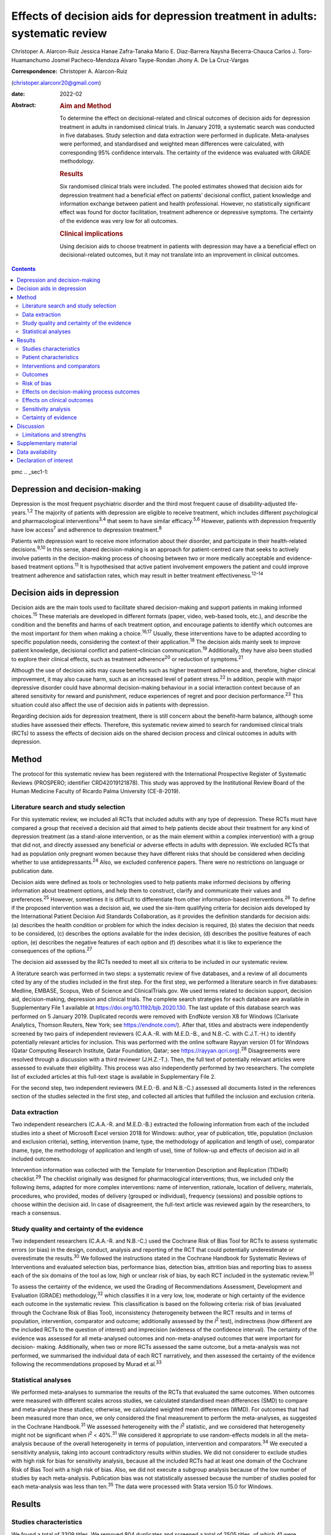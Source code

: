 ==============================================================================
Effects of decision aids for depression treatment in adults: systematic review
==============================================================================



Christoper A. Alarcon-Ruiz
Jessica Hanae Zafra-Tanaka
Mario E. Diaz-Barrera
Naysha Becerra-Chauca
Carlos J. Toro-Huamanchumo
Josmel Pacheco-Mendoza
Alvaro Taype-Rondan
Jhony A. De La Cruz-Vargas

:Correspondence: Christoper A. Alarcon-Ruiz
(christoper.alarconr20@gmail.com)

:date: 2022-02

:Abstract:
   .. rubric:: Aim and Method
      :name: sec_a1

   To determine the effect on decisional-related and clinical outcomes
   of decision aids for depression treatment in adults in randomised
   clinical trials. In January 2019, a systematic search was conducted
   in five databases. Study selection and data extraction were performed
   in duplicate. Meta-analyses were performed, and standardised and
   weighted mean differences were calculated, with corresponding 95%
   confidence intervals. The certainty of the evidence was evaluated
   with GRADE methodology.

   .. rubric:: Results
      :name: sec_a2

   Six randomised clinical trials were included. The pooled estimates
   showed that decision aids for depression treatment had a beneficial
   effect on patients’ decisional conflict, patient knowledge and
   information exchange between patient and health professional.
   However, no statistically significant effect was found for doctor
   facilitation, treatment adherence or depressive symptoms. The
   certainty of the evidence was very low for all outcomes.

   .. rubric:: Clinical implications
      :name: sec_a3

   Using decision aids to choose treatment in patients with depression
   may have a a beneficial effect on decisional-related outcomes, but it
   may not translate into an improvement in clinical outcomes.


.. contents::
   :depth: 3
..

pmc
.. _sec1-1:

Depression and decision-making
==============================

Depression is the most frequent psychiatric disorder and the third most
frequent cause of disability-adjusted life-years.\ :sup:`1,2` The
majority of patients with depression are eligible to receive treatment,
which includes different psychological and pharmacological
interventions\ :sup:`3,4` that seem to have similar
efficacy.\ :sup:`5,6` However, patients with depression frequently have
low access\ :sup:`7` and adherence to depression treatment.\ :sup:`8`

Patients with depression want to receive more information about their
disorder, and participate in their health-related
decisions.\ :sup:`9,10` In this sense, shared decision-making is an
approach for patient-centred care that seeks to actively involve
patients in the decision-making process of choosing between two or more
medically acceptable and evidence-based treatment options.\ :sup:`11` It
is hypothesised that active patient involvement empowers the patient and
could improve treatment adherence and satisfaction rates, which may
result in better treatment effectiveness.\ :sup:`12–14`

.. _sec1-2:

Decision aids in depression
===========================

Decision aids are the main tools used to facilitate shared
decision-making and support patients in making informed
choices.\ :sup:`15` These materials are developed in different formats
(paper, video, web-based tools, etc.), and describe the condition and
the benefits and harms of each treatment option, and encourage patients
to identify which outcomes are the most important for them when making a
choice.\ :sup:`16,17` Usually, these interventions have to be adapted
according to specific population needs, considering the context of their
application.\ :sup:`18` The decision aids mainly seek to improve patient
knowledge, decisional conflict and patient–clinician
communication.\ :sup:`19` Additionally, they have also been studied to
explore their clinical effects, such as treatment adherence\ :sup:`20`
or reduction of symptoms.\ :sup:`21`

Although the use of decision aids may cause benefits such as higher
treatment adherence and, therefore, higher clinical improvement, it may
also cause harm, such as an increased level of patient
stress.\ :sup:`22` In addition, people with major depressive disorder
could have abnormal decision-making behaviour in a social interaction
context because of an altered sensitivity for reward and punishment,
reduce experiences of regret and poor decision performance.\ :sup:`23`
This situation could also affect the use of decision aids in patients
with depression.

Regarding decision aids for depression treatment, there is still concern
about the benefit–harm balance, although some studies have assessed
their effects. Therefore, this systematic review aimed to search for
randomised clinical trials (RCTs) to assess the effects of decision aids
on the shared decision process and clinical outcomes in adults with
depression.

.. _sec2:

Method
======

The protocol for this systematic review has been registered with the
International Prospective Register of Systematic Reviews (PROSPERO;
identifier CRD42019121878). This study was approved by the Institutional
Review Board of the Human Medicine Faculty of Ricardo Palma University
(CE-8-2019).

.. _sec2-1:

Literature search and study selection
-------------------------------------

For this systematic review, we included all RCTs that included adults
with any type of depression. These RCTs must have compared a group that
received a decision aid that aimed to help patients decide about their
treatment for any kind of depression treatment (as a stand-alone
intervention, or as the main element within a complex intervention) with
a group that did not, and directly assessed any beneficial or adverse
effects in adults with depression. We excluded RCTs that had as
population only pregnant women because they have different risks that
should be considered when deciding whether to use
antidepressants.\ :sup:`24` Also, we excluded conference papers. There
were no restrictions on language or publication date.

Decision aids were defined as tools or technologies used to help
patients make informed decisions by offering information about treatment
options, and help them to construct, clarify and communicate their
values and preferences.\ :sup:`25` However, sometimes it is difficult to
differentiate from other information-based interventions.\ :sup:`26` To
define if the proposed intervention was a decision aid, we used the
six-item qualifying criteria for decision aids developed by the
International Patient Decision Aid Standards Collaboration, as it
provides the definition standards for decision aids: (a) describes the
health condition or problem for which the index decision is required,
(b) states the decision that needs to be considered, (c) describes the
options available for the index decision, (d) describes the positive
features of each option, (e) describes the negative features of each
option and (f) describes what it is like to experience the consequences
of the options.\ :sup:`27`

The decision aid assessed by the RCTs needed to meet all six criteria to
be included in our systematic review.

A literature search was performed in two steps: a systematic review of
five databases, and a review of all documents cited by any of the
studies included in the first step. For the first step, we performed a
literature search in five databases: Medline, EMBASE, Scopus, Web of
Science and ClinicalTrials.gov. We used terms related to decision
support, decision aid, decision-making, depression and clinical trials.
The complete search strategies for each database are available in
Supplementary File 1 available at https://doi.org/10.1192/bjb.2020.130.
The last update of this database search was performed on 5 January 2019.
Duplicated records were removed with EndNote version X8 for Windows
(Clarivate Analytics, Thomson Reuters, New York; see
https://endnote.com/). After that, titles and abstracts were
independently screened by two pairs of independent reviewers (C.A.A.-R.
with M.E.D.-B., and N.B.-C. with C.J.T.-H.) to identify potentially
relevant articles for inclusion. This was performed with the online
software Rayyan version 01 for Windows (Qatar Computing Research
Institute, Qatar Foundation, Qatar; see
https://rayyan.qcri.org).\ :sup:`28` Disagreements were resolved through
a discussion with a third reviewer (J.H.Z.-T.). Then, the full text of
potentially relevant articles were assessed to evaluate their
eligibility. This process was also independently performed by two
researchers. The complete list of excluded articles at this full-text
stage is available in Supplementary File 2.

For the second step, two independent reviewers (M.E.D.-B. and N.B.-C.)
assessed all documents listed in the references section of the studies
selected in the first step, and collected all articles that fulfilled
the inclusion and exclusion criteria.

.. _sec2-2:

Data extraction
---------------

Two independent researchers (C.A.A.-R. and M.E.D.-B.) extracted the
following information from each of the included studies into a sheet of
Microsoft Excel version 2018 for Windows: author, year of publication,
title, population (inclusion and exclusion criteria), setting,
intervention (name, type, the methodology of application and length of
use), comparator (name, type, the methodology of application and length
of use), time of follow-up and effects of decision aid in all included
outcomes.

Intervention information was collected with the Template for
Intervention Description and Replication (TIDieR) checklist.\ :sup:`29`
The checklist originally was designed for pharmacological interventions;
thus, we included only the following items, adapted for more complex
interventions: name of intervention, rationale, location of delivery,
materials, procedures, who provided, modes of delivery (grouped or
individual), frequency (sessions) and possible options to choose within
the decision aid. In case of disagreement, the full-text article was
reviewed again by the researchers, to reach a consensus.

.. _sec2-3:

Study quality and certainty of the evidence
-------------------------------------------

Two independent researchers (C.A.A.-R. and N.B.-C.) used the Cochrane
Risk of Bias Tool for RCTs to assess systematic errors (or bias) in the
design, conduct, analysis and reporting of the RCT that could
potentially underestimate or overestimate the results.\ :sup:`30` We
followed the instructions stated in the Cochrane Handbook for Systematic
Reviews of Interventions and evaluated selection bias, performance bias,
detection bias, attrition bias and reporting bias to assess each of the
six domains of the tool as low, high or unclear risk of bias, by each
RCT included in the systematic review.\ :sup:`31`

To assess the certainty of the evidence, we used the Grading of
Recommendations Assessment, Development and Evaluation (GRADE)
methodology,\ :sup:`32` which classifies it in a very low, low, moderate
or high certainty of the evidence each outcome in the systematic review.
This classification is based on the following criteria: risk of bias
(evaluated through the Cochrane Risk of Bias Tool), inconsistency
(heterogeneity between the RCT results and in terms of population,
intervention, comparator and outcome; additionally assessed by the
*I*\ :sup:`2` test), indirectness (how different are the included RCTs
to the question of interest) and imprecision (wideness of the confidence
interval). The certainty of the evidence was assessed for all
meta-analysed outcomes and non-meta-analysed outcomes that were
important for decision- making. Additionally, when two or more RCTs
assessed the same outcome, but a meta-analysis was not performed, we
summarised the individual data of each RCT narratively, and then
assessed the certainty of the evidence following the recommendations
proposed by Murad et al.\ :sup:`33`

.. _sec2-4:

Statistical analyses
--------------------

We performed meta-analyses to summarise the results of the RCTs that
evaluated the same outcomes. When outcomes were measured with different
scales across studies, we calculated standardised mean differences (SMD)
to compare and meta-analyse these studies; otherwise, we calculated
weighted mean differences (WMD). For outcomes that had been measured
more than once, we only considered the final measurement to perform the
meta-analyses, as suggested in the Cochrane Handbook.\ :sup:`31` We
assessed heterogeneity with the *I*\ :sup:`2` statistic, and we
considered that heterogeneity might not be significant when
*I*\ :sup:`2` < 40%.\ :sup:`31` We considered it appropriate to use
random-effects models in all the meta-analysis because of the overall
heterogeneity in terms of population, intervention and
comparators.\ :sup:`34` We executed a sensitivity analysis, taking into
account contradictory results within studies. We did not considerer to
exclude studies with high risk for bias for sensitivity analysis,
because all the included RCTs had at least one domain of the Cochrane
Risk of Bias Tool with a high risk of bias. Also, we did not execute a
subgroup analysis because of the low number of studies by each
meta-analysis. Publication bias was not statistically assessed because
the number of studies pooled for each meta-analysis was less than
ten.\ :sup:`35` The data were processed with Stata version 15.0 for
Windows.

.. _sec3:

Results
=======

.. _sec3-1:

Studies characteristics
-----------------------

We found a total of 3309 titles. We removed 804 duplicates and screened
a total of 2505 titles, of which 41 were evaluated in full text. Of
these, 35 were excluded (reasons for exclusion are detailed in
Supplementary File 2) and six were included.\ :sup:`17,36–40`
Additionally, we evaluated 255 documents cited by any of the six
included studies, from which no additional study was included (`Fig.
1 <#fig01>`__). Fig. 1Flow diagram (study selection). RCT, randomised
controlled trial.

.. _sec3-2:

Patient characteristics
-----------------------

In the included RCTs, the number of participants ranged from 147 to
1137. Regarding the study setting, three studies were performed in
primary care centres,\ :sup:`17,38,39` one in out-patient
clinics\ :sup:`37` and two were performed remotely (one intervention was
sent by mail to the participants\ :sup:`36` and one was an online
intervention\ :sup:`40`). With regards to depression diagnosis for
inclusion criteria, two studies used the Patient Health
Questionnaire-9,\ :sup:`38,39` one study used the DSM-IV,\ :sup:`37` one
study used the DSM-IV and the ICD-10,\ :sup:`17` one used self-report
criteria\ :sup:`40` and another did not specify the diagnosis
criteria.\ :sup:`36` Also, only one study specified the severity of
depression according to the inclusion criteria.\ :sup:`38`
Characteristics of each included study are available in Supplementary
File 3.

.. _sec3-3:

Interventions and comparators
-----------------------------

Interventions were heterogeneous across studies; four studies used
visual decision aid (leaflets, booklet, cards or DVD),\ :sup:`36–39` and
two studies used a computer-based decision aid (webpage or artificial
intelligence).\ :sup:`17,40` Regarding the decision aid application: in
two studies, physicians applied the decision aids,\ :sup:`38,39` in two
studies the decision aids were self-applied,\ :sup:`17,36` in one study
the decision aids were applied by a pharmacist\ :sup:`37` and in one
study decision aids were applied by artificial intelligence.\ :sup:`40`
All decision aids presented possible options regarding the patient's
depression treatment. Specifically, four decision aids presented options
for the of use antidepressant drugs, psychotherapy/psychological
treatment or watchful waiting.\ :sup:`17,37,39,40` Furthermore, two
decision aids presented options for start, stop, increase or switch
antidepressant treatment.\ :sup:`36,38` Intervention's characteristics
are detailed in Supplementary File 4, using the TIDieR checklist.
Regarding the control group, in five studies, participants received
either usual care or no intervention, and in the remaining study, the
decision aid was compared with an informative intervention.\ :sup:`40`

.. _sec3-4:

Outcomes
--------

Included RCTs assessed a wide variety of outcomes, including
decision-making process outcomes, such as decisional conflict,
information exchange, patient knowledge, patients involvement in
decision-making, decision regret, etc. Decisional conflict is known as
the degree of patient insecurity about possible consequences that occur
after deciding their health,\ :sup:`41` and information exchange assess
the communication between doctor and patient about their illness and its
management when there is a need to decide on patient's
health.\ :sup:`42` Additionally, there are also clinical outcomes (such
as depressive symptoms, adverse effects, treatment adherence and
health-related quality of life). All the measured outcomes and
definitions, by each RCT, are presented in `Table 1 <#tab01>`__. Table
1Outcomes evaluated in the included studiesAljumah et al,
2015\ :sup:`37` LeBlanc et al, 2015\ :sup:`38` Loh et al,
2007\ :sup:`39` Simon et al, 2012\ :sup:`40` Perestelo-Perez et al,
2017\ :sup:`17` Sepucha et al, 2012\ :sup:`36` Adherence: Morisky
Medication Adherence Scale (0–8 points)Adherence: Patient self-report
and pharmacy records to categorise patients’ adherence (Yes or no
adherence)Adherence: single question: ‘How steadily did you follow the
treatment plan?’ (1–5 points, Likert scale)Adherence: single question
(0–100 standardised points)Decisional control preferences: Control
Preference ScaleAdverse effects: mortalityHealth-related quality of
life: EuroQol-5D in Arabic version (0–100 points)Decisional conflict:
Decisional Conflict Scale (0–100 points)Consultation time: documented in
minutes by the physicians, following each consultation
(minutes)Decisional conflict: Decisional Conflict Scale (0–100
points)Decisional conflict: Decisional Conflict Scale (0–100
points)Patient involvement in the decision-making process: Observing
Patient Involvement in Decision-Making scale (0–100
points)\ `a <#tfn1_2>`__\ Knowledge: self-developed questionnaire (0–100
points)Patient involvement in the decision-making process:
Man-Son-Hing-instrument (patient perspective)Knowledge: self-developed
questionnaire (0–100 points)Knowledge: self-developed scale of knowledge
of treatment options (0–8 points)Knowledge: self-developed questionnaire
about depression and methods for managing depression symptoms (0–100%
correct answers)Depressive symptoms: Montgomery–Åsberg Depression Rating
Scale (0–60 points)Depressive symptoms: PHQ-9Depressive symptoms: Brief
PHQ-DDecision regret: Decision Regret Scale (0–100 points)Treatment
intention: question: ‘If you had to choose a treatment right now, what
treatment would you choose?’Patient's beliefs about medicine: Patients’
Beliefs about Medicine Questionnaire (specific and general) (5–25 point
each)Patient involvement in the decision-making process: Observing
Patient Involvement in Decision-Making scale (0–100 points) (Evaluator
perspective)Doctor facilitation: assess for the facilitation of patient
involvement, given by the physician, during the consultation, using the
Perceived Involvement in Care Scale (0–100 points)Doctor facilitation:
assess for the facilitation of patient involvement, given by the
physician, during the consultation, using the Perceived Involvement in
Care Scale (0–100 points)Satisfaction of treatment: Treatment
Satisfaction Questionnaire for Medication: (0–100 points)Satisfaction of
decision aid: questionnaire on acceptability and satisfaction of the
decision aidSatisfaction with clinical care: CSQ-8
questionnaire\ `a <#tfn1_2>`__\ Preparation for decision-making:
Preparation for decision-making scale (0–100 points)Information
exchange: assess the information exchanged between doctor and patient
during the consultation, using the Perceived Involvement in Care Scale
(0–100 points)Information exchange: assess the information exchanged
between doctor and patient during the consultation, using the Perceived
Involvement in Care Scale (0–100 points) [1]_ [2]_

.. _sec3-5:

Risk of bias
------------

Regarding the risk of bias, mostly all RCTs detailed random sequence and
allocation concealment. Two RCTs presented a high risk of attrition bias
because they some participants were lost to follow-up. Furthermore,
three RCTs had an unclear risk of bias for selective reporting. All six
RCTs failed to blind the outcome assessment, and five RCTs failed to
blind personnel and participants (`Fig. 2 <#fig02>`__). Fig. 2Risk of
bias in the selected studies.

.. _sec3-6:

Effects on decision-making process outcomes
-------------------------------------------

When pooling the RCTs, we found that decision aids had a beneficial
effect on information exchange (two RCTs; WMD 2.02; 95% CI 1.11–2.93),
patient knowledge (four RCTs; SMD 0.65; 95% CI 0.14–1.15) and decisional
conflict, which refers to patient insecurity about the possible
consequences that occur after deciding their health (three RCTs; WMD
−5.93; 95% CI −11.24 to −0.61). Additionally, we found no statistically
significant effect on doctor facilitation (two RCTs; WMD 1.40; 95% CI
−4.37 to 7.18).

Regarding the outcome of patient involvement in the decision-making
process, two RCTs present their results for this outcome, but each of
them used a different instrument and perspective of assessment. Loh et
al\ :sup:`39` used the Man-Son-Hing scale (patient perspective) and
found a statistical difference between study groups (mean difference
2.5; 95% CI 1.6–3.4). Alternatively, LeBlanc et al\ :sup:`38` used the
Observing Patient Involvement in Decision-Making scale (evaluator
perspective), and also found a statistical difference between study
groups (mean difference 15.8; 95% CI 6.5–25.9).

The remaining decision-making process outcomes were assessed only by one
RCT, and we did not find differences between the study groups in terms
of length of consultation,\ :sup:`39` decisional control preference
(between passive, active or shared)\ :sup:`17` and decision
regret.\ :sup:`40` However, we found a beneficial effect to be sure of
the intention to choose a treatment (sure or not sure),\ :sup:`17` in
the treatment satisfaction,\ :sup:`37` in the decision aid
satisfaction\ :sup:`38` and the preparation of patients for
decision-making.\ :sup:`40`

.. _sec3-7:

Effects on clinical outcomes
----------------------------

We did not find beneficial effect on treatment adherence (three RCTs;
SMD 0.20; 95% CI −0.31 to 0.71), and depressive symptoms (three RCTs;
SMD −0.06; 95% CI −0.22 to 0.09) (`Fig. 3 <#fig03>`__). Also, one RCT
evaluated one adverse effect, mortality, and reported no adverse effects
in both intervention and control arms,\ :sup:`36` and another one found
no differences between study groups for health-related quality of
life.\ :sup:`37` Fig. 3(a) Forest plot of decision aid for decisional
conflict, higher is worse. (b) Forest plot of decision aid for patient
knowledge, higher is better. (c) Forest plot of decision aid for
depression symptoms, higher is worse. (d) Forest plot of decision aid
for treatment adherence, higher is better. (e) Forest plot of decision
aid for doctor facilitation, higher is better. (f) Forest plot of
decision aid for information exchange, higher is better. SMD,
standardized mean differences; WMD, weighted mean differences.

.. _sec3-8:

Sensitivity analysis
--------------------

Three of the performed meta-analyses had important heterogeneity
(*I*\ :sup:`2` > 40). Of these, only the meta-analysis performed for
treatment adherence (three RCTs; SMD 0.20; 95% CI −0.31 to 0.71)
included studies with contradictory results. Thus, we executed a
sensitivity analysis for this outcome, excluding the RCT by Simon et
al,\ :sup:`40` because its results contradicted the other results of the
two RCTs by Loh et al and Aljumah et al.\ :sup:`37,39` The global effect
of this sensitivity analysis, with only two RCTs, was an SMD of 0.50
(95% CI 0.29–0.70).

.. _sec3-9:

Certainty of evidence
---------------------

| We created a Summary of Findings table, using the GRADE methodology to
  assess the certainty of evidence. For this, we included those outcomes
  that were considered important for the patient and/or their
  practitioner. We found that the evidence for all these outcomes was of
  very low certainty, mainly because of high risk of bias, inconsistency
  and imprecision of RCTs (`Table 2 <#tab02>`__). Table 2Summary of
  findings to evaluate the certainty of the evidence, using the GRADE
  methodologyOutcomesAnticipated absolute effects (95% CI)Number of
  participants and studiesCertainty of the evidence (GRADE)Risk with
  decision aidsInformation exchange between patient and
  doctor\ `a <#tfn2_2>`__ 2.02 pointsof Perceived Involvement in Care
  Scale higher (1.11 higher to 2.93 higher)239 (2 RCTs)\ |image1|
| Very
  low\ `b <#tfn2_3>`__\ :sup:`,`\ `c <#tfn2_4>`__\ :sup:`,`\ `d <#tfn2_5>`__\ Patient
  knowledge\ `a <#tfn2_2>`__\ 0.65 s.d. higher (0.14 higher to 1.15
  higher)982 (4 RCTs)\ |image2|
| Very
  low\ `b <#tfn2_3>`__\ :sup:`,`\ `c <#tfn2_4>`__\ :sup:`,`\ `e <#tfn2_6>`__\ :sup:`,`\ `f <#tfn2_7>`__\ Doctor
  facilitation of patient involvement during the
  consultation\ `a <#tfn2_2>`__\ 1.40 points of Perceived Involvement in
  Care Scale higher (4.37 lower to 7.18 higher)239 (2 RCTs)\ |image3|
| Very
  low\ `b <#tfn2_3>`__\ :sup:`,`\ `c <#tfn2_4>`__\ :sup:`,`\ `d <#tfn2_5>`__\ :sup:`,`\ `f <#tfn2_7>`__\ Patient
  involvement in the decision-making process, using two scales with
  different perspectives (patient and evaluator) Both studies showed
  statistical improvement of patient involvement in the decision-making
  process from both patient and physician perspective290 (2
  RCTs)\ |image4|
| Very
  low\ `b <#tfn2_3>`__\ :sup:`,`\ `c <#tfn2_4>`__\ :sup:`,`\ `d <#tfn2_5>`__\ Decisional
  conflict\ `g <#tfn2_8>`__\ 5.93 points of Decisional Conflict Score
  lower (11.24 lower to 0.61 lower)558 (3 RCTs)\ |image5|
| Very
  low\ `b <#tfn2_3>`__\ :sup:`,`\ `c <#tfn2_4>`__\ :sup:`,`\ `e <#tfn2_6>`__\ Consultation
  time\ `a <#tfn2_2>`__\ 2.5 minutes higher (0.9 lower to 5.9 higher)194
  (1 RCT)\ |image6|
| Very
  low\ `b <#tfn2_3>`__\ :sup:`,`\ `c <#tfn2_4>`__\ :sup:`,`\ `d <#tfn2_5>`__\ Adherence
  to treatment\ `a <#tfn2_2>`__\ 0.20 s.d. higher (0.31 lower to 0.71
  higher)459 (3 RCTs)\ |image7|
| Very
  low\ `b <#tfn2_3>`__\ :sup:`,`\ `c <#tfn2_4>`__\ :sup:`,`\ `e <#tfn2_6>`__\ :sup:`,`\ `f <#tfn2_7>`__\ :sup:`,`\ `d <#tfn2_5>`__\ Depression
  symptoms\ `g <#tfn2_8>`__\ 0.06 s.d. lower (0.22 lower to 0.09
  higher)667 (3 RCTs)\ |image8|
| Very low\ `b <#tfn2_3>`__\ :sup:`,`\ `c <#tfn2_4>`__\ Health-related
  quality of life\ `a <#tfn2_2>`__\ 0.02 points in EuroQol-5D higher
  (0.8 lower to 0.12 higher)220 (1 RCT)\ |image9|
| Very
  low\ `b <#tfn2_3>`__\ :sup:`,`\ `c <#tfn2_4>`__\ :sup:`,`\ `d <#tfn2_5>`__\  [3]_ [4]_ [5]_ [6]_ [7]_ [8]_ [9]_ [10]_

.. _sec4:

Discussion
==========

We included six RCTs that evaluated the effects of decision aid in
adults with depression. These studies were heterogeneous, had small
sample sizes and presented with a high risk of bias. When pooling the
RCTs, we found benefits in some outcomes such as decisional conflict,
patient knowledge and information exchange, but not in clinical outcomes
such as depression symptoms or treatment adherence. All of the outcomes
included in the Summary of Findings table had very low certainty of
evidence.

The interventions used in the six included RCTs fulfilled all the
qualifying items from the International Patient Decision Aid Standards
Collaboration criteria.\ :sup:`27` However, there was heterogeneity
regarding the type of decision aids used (including leaflets, booklets,
cards, DVD, a webpage or artificial intelligence), treatment options in
the decision aids and by whom they were administered (physicians,
pharmacists, researchers or the patient themselves). This heterogeneity
is expected because the use of the decision aids largely depends on
context, and has to be adapted according to population needs.\ :sup:`18`
However, the fact that there were not even two studies that used the
same decision aid affects the capability of synthesis and interpretation
of the pooled results.\ :sup:`43`

Regarding the quality of the included RCTs, participants were not
blinded because of the intervention's intrinsic nature. This represents
an important source of bias as the perception of subjective outcomes
could have been influenced.\ :sup:`44` Additionally, most RCTs used a
no-intervention group as the control without placebo. However, using an
information-based intervention about treatment options for depression
without a decision-making process as a control group in the RCTs would
have helped to prevent the complex intervention effects, and ensure that
the effects of the decision aid are not explained only by higher
attention from a health professional.\ :sup:`45`

Regarding the effects of decision aid, our pooled estimates suggest no
effect in clinical outcomes, as described by a previous review that
assessed decision aid in patients with mood disorders and found no
effect with depressive symptoms,\ :sup:`46` and by another systematic
review that assessed decision aid for screening tests and found no
effect in treatment adherence.\ :sup:`47` These results could be
explained by a linear and logical sequence that we propose. First, the
decision aid gives the information to the patient about depression and
its treatment options, which explains the ‘knowledge’ improvement. Then,
the patients are more capable of discussing the disease and their
treatment options with the health professional, which explains the
‘information exchange’ improvement. Later, the patient feels capable of
making a choice, which explains the decrease in ‘decisional conflict’.
After making a choice, the patients receive their treatment and feel
satisfied with their decision, which improves the ‘sure of the intention
to choose a treatment’, the ‘treatment satisfaction’ and the ‘decision
aid satisfaction’. Lastly, it would be expected that all of these
achievements are translated into clinical outcomes: a higher treatment
adherence and subsequent reduction of depressive symptoms.

However, regarding this last point, other factors could influence
clinical outcomes. Adherence could be affected by accessibility to the
treatment, the way the patients perceive the effectiveness of the
treatment, severity of the disease, etc.\ :sup:`48` Additionally,
depressive symptoms could be affected by the treatment adherence itself,
the adequacy of the chosen treatment for the clinical characteristics of
the patient and other psychosocial factors.\ :sup:`49` In addition, some
methodological issues could explain the results. None of the studies
included in the meta-analysis of depressive symptoms, and only one of
the three studies included in the meta-analysis of treatment adherence
were designed to assess those outcomes, so there could have been a lack
of power to find a difference between study groups.

The pooled analysis found no effect of decision aids on treatment
adherence (SMD −0.31 to 0.71). This meta-analysis included three
RCTs.\ :sup:`37,39,40` One of them\ :sup:`40` contradicted the results
of the other two, in addition to having the smallest sample size and the
highest risk of bias (as a result of attrition bias and small sample
size). Thus, a sensitivity analysis removing that RCT found a beneficial
effect of decision aids for treatment adherence (SMD 0.50; 95% CI
0.29–0.70). Thus, we cannot exclude a possible positive effect of
decision aids on treatment adherence, which has to be assessed in future
studies.

On the other hand, we did find beneficial effects in decision-making
process outcomes, such as decisional conflict, information exchange and
patient knowledge, similar to a previous review.\ :sup:`46` These three
outcomes are expected for a decision aid designed to facilitate the
shared decision-making process. Five\ :sup:`17,36–38,40` out of six RCTs
assessed decision aids developed to enhance patients’ involvement in the
decision-making process, support their choices, empower them and improve
their knowledge about their therapeutic options. Consequently, the
decision aid's main objective may determine the outcomes (decision
process or clinical outcomes) it will affect. Future studies assessing
decision aid clinical outcomes must assess a decision aid specially
designed to improve clinical outcomes, such as treatment adherence,
depressive symptoms and quality of life.

Altogether, our results suggest that the use of a decision aid in
patients with depression may have an effect on knowledge, information
and decision-related outcomes. However, its effect on adherence is
doubtful, and there seems to be no effect on depressive symptoms.
Although we found a very low certainty of the evidence, stakeholders are
needed to decide in this regard. Healthcare institutions must consider
the costs, acceptability and applicability of this intervention in their
context. Additionally, healthcare professionals must consider the
balance between desirable and undesirable consequences of the decision
aid's application, and acknowledge the patient information and
involvement as decisive components for the shared decision-making
process,\ :sup:`50,51` to make a decision applicable to each particular
patient.

.. _sec4-1:

Limitations and strengths
-------------------------

Our study included a small number of heterogeneous studies. However, we
decided to conduct a meta-analysis to test the hypothesis about the
overall effect of decision aid in patients with depression, for a better
decision-making process.\ :sup:`43` The certainty of the evidence was
very low for all the prioritised outcomes, which demonstrates the need
for more well-designed and adequately reported RCTs with higher sample
sizes.

On the other hand, this systematic review has important strengths: it
followed the Preferred Reporting Items for Systematic Reviews and
Meta-Analyses statement and was inscribed in the PROSPERO database.
Also, we performed a comprehensive search strategy across multiple
databases, without language restriction, and across articles that cited
each of the found studies, which allowed us to find all studies reported
in previous systematic reviews\ :sup:`46,47` and other studies that were
not found in these reviews. Lastly, we evaluated the certainty of
evidence with the GRADE methodology.

In conclusion, we found six RCTs that evaluated the effects of decision
aid in adults with depression. Evidence of very low certainty suggests
that decision aids may have benefits in decisional conflict, patient
knowledge and information exchange, but not in clinical outcomes
(treatment adherence and depression symptoms). More RCTs are needed to
adequately assess the effects of decision aids in patients with
depression.

**Christoper A. Alarcon-Ruiz** is a student at the Faculty of Human
Medicine, Ricardo Palma University, Peru. **Jessica Hanae Zafra-Tanaka**
is a researcher at the CRONICAS Center of Excellence in Chronic
Diseases, Cayetano Heredia University, Peru. **Mario E. Diaz-Barrera**
is a member at the SOCEMUNT Scientific Society of Medical Students,
National University of Trujillo, Peru. **Naysha Becerra-Chauca** is a
consultant at the Institute for Health Technology Assessment and
Research, EsSalud, Peru. **Carlos J. Toro-Huamanchumo** is a researcher
at the Research Unit for Generation and Synthesis Evidence in Health,
Saint Ignacio of Loyola University; and director at the
Multidisciplinary Research Unit, Avendaño Medical Center, Peru. **Josmel
Pacheco-Mendoza** is a researcher at the Bibliometrics Research Unit,
Saint Ignacio of Loyola University, Peru. **Alvaro Taype-Rondan** is a
researcher at the Research Unit for Generation and Synthesis Evidence in
Health, Saint Ignacio of Loyola University, Peru. **Jhony A. De La
Cruz-Vargas** is the director at the Institute for Research in
Biomedical Sciences, Ricardo Palma University, Peru.

.. _sec5:

Supplementary material
======================

For supplementary material accompanying this paper visit
http://doi.org/10.1192/bjb.2020.130.

.. container:: caption

   .. rubric:: 

   click here to view supplementary material

.. _sec-das:

Data availability
=================

The data that support the findings of this study are available from the
corresponding author, C.A.A.-R., upon reasonable request.

C.A.A.-R. and J.H.Z.-T. formulated the research question. C.A.A.-R.,
J.H.Z.-T. and A.T.-R. designed the study. C.A.A.-R. and J.P.-M.
developed the research strategy. C.A.A.-R., J.H.Z.-T., M.E.D.-B.,
N.B.-C. and C.J.T.-H. did the screening and data extraction. C.A.A.-R.
and A.T.-P. did the statistical analysis. C.A.A.-R., J.H.Z.-T., A.T.-R.
and J.A.D.-V. interpreted the data for the work. C.A.A.-R. drafted the
first manuscript. All authors critically reviewed and approved the final
manuscript.

.. _nts5:

Declaration of interest
=======================

None.

ICMJE forms are in the supplementary material, available online at
https://doi.org/10.1192/bjb.2020.130.

.. [1]
   EuroQol-5D, European Quality of Life-5 Dimensions; PHQ-9, Patient
   Health Questionnaire 9; PHQ-D, Der Gesundheitsfragebogen für
   Patienten (Patient Health Questionnaire in German version); CSQ-8,
   Client Satisfaction Questionnaire-8.

.. [2]
   Results not presented in the paper.

.. [3]
   EuroQol-5D, European Quality of Life-5 Dimensions; GRADE, Grading of
   Recommendations Assessment, Development and Evaluation; RCT,
   randomised controlled trial; s.d., standard deviations.

.. [4]
   Higher points are better.

.. [5]
   Blinding of allocation, personnel and/or outcome assessment was not
   detailed in the publication. Incomplete data are reported.

.. [6]
   Sample sizes were small (<400).

.. [7]
   Selective reporting was not evaluated as the protocol was not
   available.

.. [8]
   *I*\ \ \ :sup:`2` > 40%.

.. [9]
   95% confidence intervals include 0.5 value.

.. [10]
   HIgher points are worse.

.. |image1| image:: S2056469420001308_inline1.jpg
.. |image2| image:: S2056469420001308_inline2.jpg
.. |image3| image:: S2056469420001308_inline3.jpg
.. |image4| image:: S2056469420001308_inline4.jpg
.. |image5| image:: S2056469420001308_inline5.jpg
.. |image6| image:: S2056469420001308_inline6.jpg
.. |image7| image:: S2056469420001308_inline7.jpg
.. |image8| image:: S2056469420001308_inline8.jpg
.. |image9| image:: S2056469420001308_inline9.jpg
